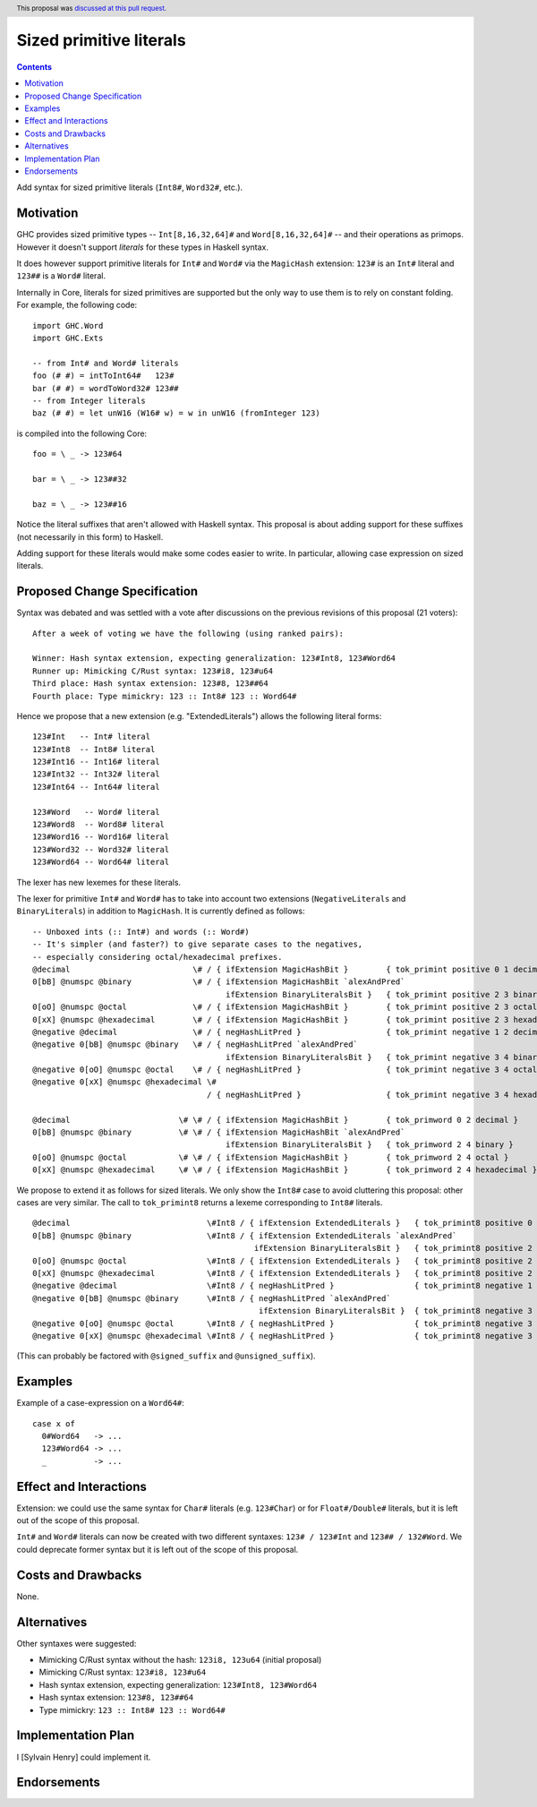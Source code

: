 Sized primitive literals
========================

.. author:: Sylvain Henry
.. date-accepted:: 2022-04-23
.. ticket-url:: https://gitlab.haskell.org/ghc/ghc/-/issues/21422
.. implemented::
.. highlight:: haskell
.. header:: This proposal was `discussed at this pull request <https://github.com/ghc-proposals/ghc-proposals/pull/451>`_.
.. contents::

Add syntax for sized primitive literals (``Int8#``, ``Word32#``, etc.).


Motivation
----------

GHC provides sized primitive types -- ``Int[8,16,32,64]#`` and
``Word[8,16,32,64]#`` -- and their operations as primops. However it doesn't
support *literals* for these types in Haskell syntax.

It does however support primitive literals for ``Int#`` and ``Word#`` via the
``MagicHash`` extension: ``123#`` is an ``Int#`` literal and ``123##`` is a
``Word#`` literal.

Internally in Core, literals for sized primitives are supported but the only way
to use them is to rely on constant folding. For example, the following code:

::

  import GHC.Word
  import GHC.Exts
  
  -- from Int# and Word# literals
  foo (# #) = intToInt64#   123#
  bar (# #) = wordToWord32# 123##
  -- from Integer literals
  baz (# #) = let unW16 (W16# w) = w in unW16 (fromInteger 123)

is compiled into the following Core:

::

  foo = \ _ -> 123#64
  
  bar = \ _ -> 123##32
  
  baz = \ _ -> 123##16

Notice the literal suffixes that aren't allowed with Haskell syntax. This
proposal is about adding support for these suffixes (not necessarily in this
form) to Haskell.

Adding support for these literals would make some codes easier to write. In
particular, allowing case expression on sized literals.


Proposed Change Specification
-----------------------------

Syntax was debated and was settled with a vote after discussions on the
previous revisions of this proposal (21 voters):

::

  After a week of voting we have the following (using ranked pairs):
  
  Winner: Hash syntax extension, expecting generalization: 123#Int8, 123#Word64
  Runner up: Mimicking C/Rust syntax: 123#i8, 123#u64
  Third place: Hash syntax extension: 123#8, 123##64
  Fourth place: Type mimickry: 123 :: Int8# 123 :: Word64#

Hence we propose that a new extension (e.g. "ExtendedLiterals") allows the
following literal forms:

::

  123#Int   -- Int# literal
  123#Int8  -- Int8# literal
  123#Int16 -- Int16# literal
  123#Int32 -- Int32# literal
  123#Int64 -- Int64# literal

  123#Word   -- Word# literal
  123#Word8  -- Word8# literal
  123#Word16 -- Word16# literal
  123#Word32 -- Word32# literal
  123#Word64 -- Word64# literal

The lexer has new lexemes for these literals.

The lexer for primitive ``Int#`` and ``Word#`` has to take into account two
extensions (``NegativeLiterals`` and ``BinaryLiterals``) in addition to
``MagicHash``. It is currently defined as follows:

::

  -- Unboxed ints (:: Int#) and words (:: Word#)
  -- It's simpler (and faster?) to give separate cases to the negatives,
  -- especially considering octal/hexadecimal prefixes.
  @decimal                          \# / { ifExtension MagicHashBit }        { tok_primint positive 0 1 decimal }
  0[bB] @numspc @binary             \# / { ifExtension MagicHashBit `alexAndPred`
                                           ifExtension BinaryLiteralsBit }   { tok_primint positive 2 3 binary }
  0[oO] @numspc @octal              \# / { ifExtension MagicHashBit }        { tok_primint positive 2 3 octal }
  0[xX] @numspc @hexadecimal        \# / { ifExtension MagicHashBit }        { tok_primint positive 2 3 hexadecimal }
  @negative @decimal                \# / { negHashLitPred }                  { tok_primint negative 1 2 decimal }
  @negative 0[bB] @numspc @binary   \# / { negHashLitPred `alexAndPred`
                                           ifExtension BinaryLiteralsBit }   { tok_primint negative 3 4 binary }
  @negative 0[oO] @numspc @octal    \# / { negHashLitPred }                  { tok_primint negative 3 4 octal }
  @negative 0[xX] @numspc @hexadecimal \#
                                       / { negHashLitPred }                  { tok_primint negative 3 4 hexadecimal }

  @decimal                       \# \# / { ifExtension MagicHashBit }        { tok_primword 0 2 decimal }
  0[bB] @numspc @binary          \# \# / { ifExtension MagicHashBit `alexAndPred`
                                           ifExtension BinaryLiteralsBit }   { tok_primword 2 4 binary }
  0[oO] @numspc @octal           \# \# / { ifExtension MagicHashBit }        { tok_primword 2 4 octal }
  0[xX] @numspc @hexadecimal     \# \# / { ifExtension MagicHashBit }        { tok_primword 2 4 hexadecimal }

We propose to extend it as follows for sized literals. We only show the
``Int8#`` case to avoid cluttering this proposal: other cases are very similar.
The call to ``tok_primint8`` returns a lexeme corresponding to ``Int8#``
literals.

::

  @decimal                             \#Int8 / { ifExtension ExtendedLiterals }   { tok_primint8 positive 0 1 decimal }
  0[bB] @numspc @binary                \#Int8 / { ifExtension ExtendedLiterals `alexAndPred`
                                                 ifExtension BinaryLiteralsBit }   { tok_primint8 positive 2 3 binary }
  0[oO] @numspc @octal                 \#Int8 / { ifExtension ExtendedLiterals }   { tok_primint8 positive 2 3 octal }
  0[xX] @numspc @hexadecimal           \#Int8 / { ifExtension ExtendedLiterals }   { tok_primint8 positive 2 3 hexadecimal }
  @negative @decimal                   \#Int8 / { negHashLitPred }                 { tok_primint8 negative 1 2 decimal }
  @negative 0[bB] @numspc @binary      \#Int8 / { negHashLitPred `alexAndPred`
                                                  ifExtension BinaryLiteralsBit }  { tok_primint8 negative 3 4 binary }
  @negative 0[oO] @numspc @octal       \#Int8 / { negHashLitPred }                 { tok_primint8 negative 3 4 octal }
  @negative 0[xX] @numspc @hexadecimal \#Int8 / { negHashLitPred }                 { tok_primint8 negative 3 4 hexadecimal }

(This can probably be factored with ``@signed_suffix`` and ``@unsigned_suffix``).

Examples
--------

Example of a case-expression on a ``Word64#``:

::

  case x of
    0#Word64   -> ...
    123#Word64 -> ...
    _          -> ...


Effect and Interactions
-----------------------

Extension: we could use the same syntax for ``Char#`` literals (e.g. ``123#Char``)
or for ``Float#/Double#`` literals, but it is left out of the scope of this
proposal.

``Int#`` and ``Word#`` literals can now be created with two different syntaxes:
``123# / 123#Int`` and ``123## / 132#Word``. We could deprecate former syntax but it
is left out of the scope of this proposal.


Costs and Drawbacks
-------------------
None.

Alternatives
------------

Other syntaxes were suggested:

- Mimicking C/Rust syntax without the hash: ``123i8, 123u64`` (initial proposal)
- Mimicking C/Rust syntax: ``123#i8, 123#u64``
- Hash syntax extension, expecting generalization: ``123#Int8, 123#Word64``
- Hash syntax extension: ``123#8, 123##64``
- Type mimickry: ``123 :: Int8# 123 :: Word64#``


Implementation Plan
-------------------
I [Sylvain Henry] could implement it.

Endorsements
-------------

